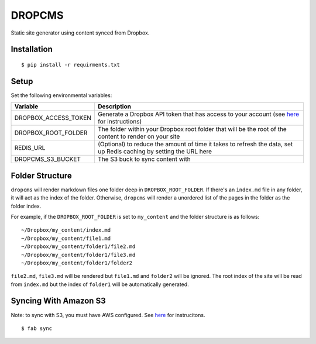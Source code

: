 DROPCMS
=======

Static site generator using content synced from Dropbox.

Installation
------------

::

  $ pip install -r requirments.txt


Setup
-----

Set the following environmental variables:

==================== ==================================
Variable             Description
==================== ==================================
DROPBOX_ACCESS_TOKEN Generate a Dropbox API token that
                     has access to your account (see
                     `here <https://www.dropbox.com/developers/core/start/python>`_
                     for instructions)
DROPBOX_ROOT_FOLDER  The folder within your Dropbox
                     root folder that will be the root
                     of the content to render on your
                     site
REDIS_URL            (Optional) to reduce the amount of
                     time it takes to refresh the data,
                     set up Redis caching by setting
                     the URL here
DROPCMS_S3_BUCKET    The S3 buck to sync content with
==================== ==================================

Folder Structure
----------------

``dropcms`` will render markdown files one folder deep in ``DROPBOX_ROOT_FOLDER``. If there's an ``index.md`` file in any folder, it will act as the index of the folder. Otherwise, ``dropcms`` will render a unordered list of the pages in the folder as the folder index.

For example, if the ``DROPBOX_ROOT_FOLDER`` is set to ``my_content`` and the folder structure is as follows::

  ~/Dropbox/my_content/index.md
  ~/Dropbox/my_content/file1.md
  ~/Dropbox/my_content/folder1/file2.md
  ~/Dropbox/my_content/folder1/file3.md
  ~/Dropbox/my_content/folder1/folder2

``file2.md``, ``file3.md`` will be rendered but ``file1.md`` and ``folder2`` will be ignored. The root index of the site will be read from ``index.md`` but the index of ``folder1`` will be automatically generated.

Syncing With Amazon S3
----------------------

Note: to sync with S3, you must have AWS configured. See `here <http://docs.aws.amazon.com/cli/latest/reference/configure/index.html?highlight=config>`_ for instrucitons.

::

  $ fab sync

